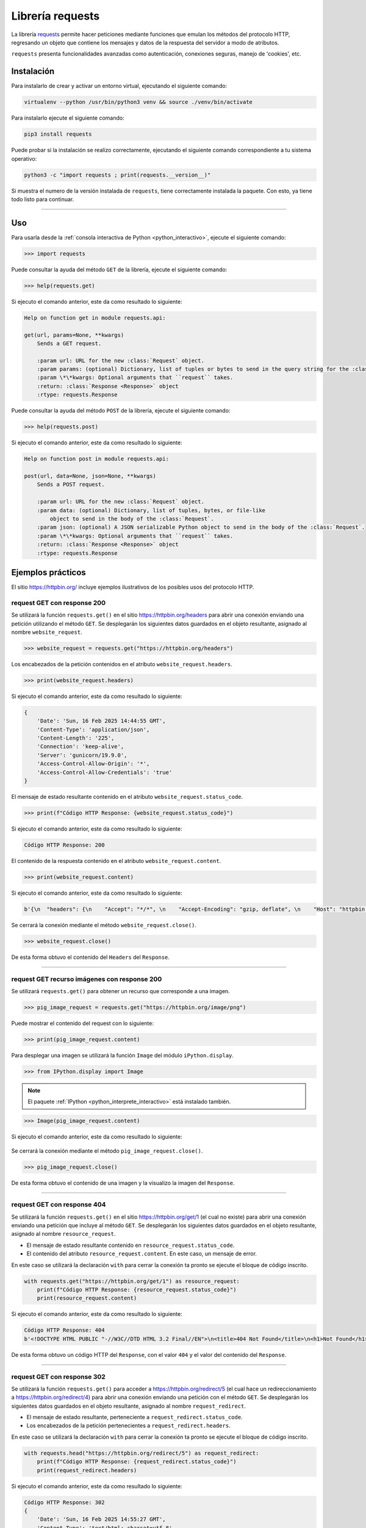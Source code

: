 .. _python_http_client_requests:

Librería requests
=================

La librería `requests`_ permite hacer peticiones mediante funciones que emulan los
métodos del protocolo HTTP, regresando un objeto que contiene los mensajes y datos
de la respuesta del servidor a modo de atributos.

``requests`` presenta funcionalidades avanzadas como autenticación, conexiones seguras,
manejo de 'cookies', etc.

Instalación
-----------

Para instalarlo de crear y activar un entorno virtual, ejecutando el siguiente comando:

.. code-block:: console

    virtualenv --python /usr/bin/python3 venv && source ./venv/bin/activate

Para instalarlo ejecute el siguiente comando:

.. code-block:: console

    pip3 install requests

Puede probar si la instalación se realizo correctamente, ejecutando
el siguiente comando correspondiente a tu sistema operativo:

.. code-block:: console

    python3 -c "import requests ; print(requests.__version__)"

Si muestra el numero de la versión instalada de ``requests``, tiene
correctamente instalada la paquete. Con esto, ya tiene todo listo para continuar.


----


Uso
---

Para usarla desde la :ref:`consola interactiva de Python <python_interactivo>`,
ejecute el siguiente comando:

.. code-block:: pycon

    >>> import requests

Puede consultar la ayuda del método ``GET`` de la librería, ejecute el siguiente comando:

.. code-block:: pycon

    >>> help(requests.get)

Si ejecuto el comando anterior, este da como resultado lo siguiente:

.. code-block:: pycon
    :class: no-copy

    Help on function get in module requests.api:

    get(url, params=None, **kwargs)
        Sends a GET request.

        :param url: URL for the new :class:`Request` object.
        :param params: (optional) Dictionary, list of tuples or bytes to send in the query string for the :class:`Request`.
        :param \*\*kwargs: Optional arguments that ``request`` takes.
        :return: :class:`Response <Response>` object
        :rtype: requests.Response


Puede consultar la ayuda del método ``POST`` de la librería, ejecute el siguiente comando:

.. code-block:: pycon

    >>> help(requests.post)

Si ejecuto el comando anterior, este da como resultado lo siguiente:

.. code-block:: pycon
    :class: no-copy

    Help on function post in module requests.api:

    post(url, data=None, json=None, **kwargs)
        Sends a POST request.

        :param url: URL for the new :class:`Request` object.
        :param data: (optional) Dictionary, list of tuples, bytes, or file-like
            object to send in the body of the :class:`Request`.
        :param json: (optional) A JSON serializable Python object to send in the body of the :class:`Request`.
        :param \*\*kwargs: Optional arguments that ``request`` takes.
        :return: :class:`Response <Response>` object
        :rtype: requests.Response



Ejemplos prácticos
-------------------

El sitio https://httpbin.org/ incluye ejemplos ilustrativos de los posibles
usos del protocolo HTTP.

request GET con response 200
''''''''''''''''''''''''''''

Se utilizará la función ``requests.get()`` en el sitio https://httpbin.org/headers
para abrir una conexión enviando una petición utilizando el método ``GET``. Se desplegarán
los siguientes datos guardados en el objeto resultante, asignado al nombre ``website_request``.

.. code-block:: pycon

    >>> website_request = requests.get("https://httpbin.org/headers")


Los encabezados de la petición contenidos en el atributo ``website_request.headers``.

.. code-block:: pycon

    >>> print(website_request.headers)

Si ejecuto el comando anterior, este da como resultado lo siguiente:

.. code-block:: javascript
    :class: no-copy

    {
        'Date': 'Sun, 16 Feb 2025 14:44:55 GMT',
        'Content-Type': 'application/json',
        'Content-Length': '225',
        'Connection': 'keep-alive',
        'Server': 'gunicorn/19.9.0',
        'Access-Control-Allow-Origin': '*',
        'Access-Control-Allow-Credentials': 'true'
    }

El mensaje de estado resultante contenido en el atributo ``website_request.status_code``.

.. code-block:: pycon

    >>> print(f"Código HTTP Response: {website_request.status_code}")

Si ejecuto el comando anterior, este da como resultado lo siguiente:

.. code-block:: pycon
    :class: no-copy

    Código HTTP Response: 200

El contenido de la respuesta contenido en el atributo ``website_request.content``.

.. code-block:: pycon

    >>> print(website_request.content)


Si ejecuto el comando anterior, este da como resultado lo siguiente:

.. code-block:: pycon
    :class: no-copy

    b'{\n  "headers": {\n    "Accept": "*/*", \n    "Accept-Encoding": "gzip, deflate", \n    "Host": "httpbin.org", \n    "User-Agent": "python-requests/2.32.2", \n    "X-Amzn-Trace-Id": "Root=1-67b1f9e7-36514b17484bc9ac228fd167"\n  }\n}\n'


Se cerrará la conexión mediante el método ``website_request.close()``.

.. code-block:: pycon

    >>> website_request.close()

De esta forma obtuvo el contenido del ``Headers`` del ``Response``.


----


request GET recurso imágenes con response 200
'''''''''''''''''''''''''''''''''''''''''''''

Se utilizará ``requests.get()`` para obtener un recurso que corresponde a una imagen.

.. code-block:: pycon

    >>> pig_image_request = requests.get("https://httpbin.org/image/png")

Puede mostrar el contenido del request con lo siguiente:

.. code-block:: pycon

    >>> print(pig_image_request.content)

Para desplegar una imagen se utilizará la función ``Image`` del módulo ``iPython.display``.

.. code-block:: pycon

    >>> from IPython.display import Image

.. note::
    El paquete :ref:`IPython <python_interprete_interactivo>` está instalado también.


.. code-block:: pycon

    >>> Image(pig_image_request.content)

Si ejecuto el comando anterior, este da como resultado lo siguiente:

    |pig_image_request_png|

Se cerrará la conexión mediante el método ``pig_image_request.close()``.

.. code-block:: pycon

    >>> pig_image_request.close()

De esta forma obtuvo el contenido de una imagen y la visualizo la imagen del ``Response``.


----


request GET con response 404
''''''''''''''''''''''''''''

Se utilizará la función ``requests.get()`` en el sitio https://httpbin.org/get/1 (el cual no
existe) para abrir una conexión enviando una petición que incluye al método ``GET``. Se
desplegarán los siguientes datos guardados en el objeto resultante, asignado al nombre ``resource_request``.

-  El mensaje de estado resultante contenido en ``resource_request.status_code``.

-  El contenido del atributo ``resource_request.content``. En este caso, un mensaje de error.

En este caso se utilizará la declaración ``with`` para cerrar la conexión ta pronto se ejecute
el bloque de código inscrito.

.. code-block:: python

    with requests.get("https://httpbin.org/get/1") as resource_request:
        print(f"Código HTTP Response: {resource_request.status_code}")
        print(resource_request.content)

Si ejecuto el comando anterior, este da como resultado lo siguiente:

.. code-block:: pycon
    :class: no-copy

    Código HTTP Response: 404
    b'<!DOCTYPE HTML PUBLIC "-//W3C//DTD HTML 3.2 Final//EN">\n<title>404 Not Found</title>\n<h1>Not Found</h1>\n<p>The requested URL was not found on the server.  If you entered the URL manually please check your spelling and try again.</p>\n'

De esta forma obtuvo un código HTTP del ``Response``, con el valor ``404`` y el valor del contenido del ``Response``.


----


request GET con response 302
''''''''''''''''''''''''''''

Se utilizará la función ``requests.get()`` para acceder a https://httpbin.org/redirect/5
(el cual hace un redireccionamiento a https://httpbin.org/redirect/4) para abrir una
conexión enviando una petición con el método ``GET``. Se desplegarán los siguientes datos guardados
en el objeto resultante, asignado al nombre ``request_redirect``.

-  El mensaje de estado resultante, perteneciente a ``request_redirect.status_code``.

-  Los encabezados de la petición pertenecientes a ``request_redirect.headers``.

En este caso se utilizará la declaración ``with`` para cerrar la conexión ta pronto se
ejecute el bloque de código inscrito.

.. code-block:: python

    with requests.head("https://httpbin.org/redirect/5") as request_redirect:
        print(f"Código HTTP Response: {request_redirect.status_code}")
        print(request_redirect.headers)

Si ejecuto el comando anterior, este da como resultado lo siguiente:

.. code-block:: javascript
    :class: no-copy

    Código HTTP Response: 302
    {
        'Date': 'Sun, 16 Feb 2025 14:55:27 GMT',
        'Content-Type': 'text/html; charset=utf-8',
        'Content-Length': '247',
        'Connection': 'keep-alive',
        'Server': 'gunicorn/19.9.0',
        'Location': '/relative-redirect/4',
        'Access-Control-Allow-Origin': '*',
        'Access-Control-Allow-Credentials': 'true'
    }

De esta forma obtuvo un código HTTP del ``Response``, con el valor ``302`` y los ``Headers`` en formato ``json``.



----


request POST con response 200
'''''''''''''''''''''''''''''

Se utilizará ``requests.post()`` para enviar datos en formato JSON
utilizando el método ``POST`` a https://httpbin.org. El servidor enviará
de regreso el contenido de la petición.

.. code-block:: pycon


    >>> import requests
    >>>
    >>> url = "https://httpbin.org/post"
    >>> data = {"saludo": "Hola"}
    >>>
    >>> response = requests.post(url, json=data)
    >>> print(f"Código HTTP Response: {response.status_code}")
    >>> print(response.json())


Si ejecuto el comando anterior, este da como resultado lo siguiente:

.. code-block:: javascript

    Código HTTP Response: 200
    {
        'args': {},
        'data': '{"saludo": "Hola"}',
        'files': {},
        'form': {},
        'headers': {
            'Accept': '*/*',
            'Accept-Encoding': 'gzip, deflate',
            'Content-Length': '18',
            'Content-Type': 'application/json',
            'Host': 'httpbin.org',
            'User-Agent': 'python-requests/2.32.2',
            'X-Amzn-Trace-Id': 'Root=1-67b150b3-28bbeb2d4beea271757039a4'
        },
        'json': {'saludo': 'Hola'},
        'origin': '81.61.15.74',
        'url': 'https://httpbin.org/post'
    }

De esta forma obtuvo un código HTTP del ``Response``, con el valor ``200`` y el ``Response`` en formato ``json``.


----


Manejo de errores y excepciones
-------------------------------

Al realizar solicitudes HTTP con `requests`_, es importante manejar errores y excepciones.
Por ejemplo desde la :ref:`consola interactiva de Python <python_interactivo>`,
ejecute el siguiente comando:

.. code-block:: pycon

    >>> import requests
    >>>
    >>> url = "https://httpbin.org/post"
    >>> data = {"saludo": "Hola"}
    >>>
    >>> try:
    ...     response = requests.post(url, json=data)
    ...     response.raise_for_status()
    ...     print(f"Código HTTP Response: {response.status_code}")
    ...     print(response.json())
    ... except requests.exceptions.RequestException as e:
    ...     print(f"Error en la solicitud: {e}")
    ...


Si ejecuto el comando anterior, este da como resultado lo siguiente:

.. code-block:: javascript

    Código HTTP Response: 200
    {
        'args': {}, 'data': '{"saludo": "Hola"}',
        'files': {},
        'form': {},
        'headers': {
            'Accept': '*/*',
            'Accept-Encoding': 'gzip, deflate',
            'Content-Length': '18',
            'Content-Type': 'application/json',
            'Host': 'httpbin.org',
            'User-Agent': 'python-requests/2.32.2',
            'X-Amzn-Trace-Id': 'Root=1-67b21619-720c122a355c14eb3ebf11c6'
        },
        'json': {'saludo': 'Hola'},
        'origin': '81.61.15.74',
        'url': 'https://httpbin.org/post'
    }

De esta forma obtuvo un código HTTP del ``Response``, con el valor ``200`` y el ``Response`` en formato ``json``.


----


.. seealso::

    Consulte la sección de :ref:`lecturas suplementarias <lecturas_extras_leccion3>`
    del entrenamiento para ampliar su conocimiento en esta temática.


.. raw:: html
   :file: ../_templates/partials/soporte_profesional.html


..
  .. disqus::


.. |pig_image_request_png| image:: ../_static/images/cerdo.png
   :class: image-inline
   :alt: Imagen generada
   :align: middle

.. _`requests`: https://docs.python-requests.org/en/latest/

